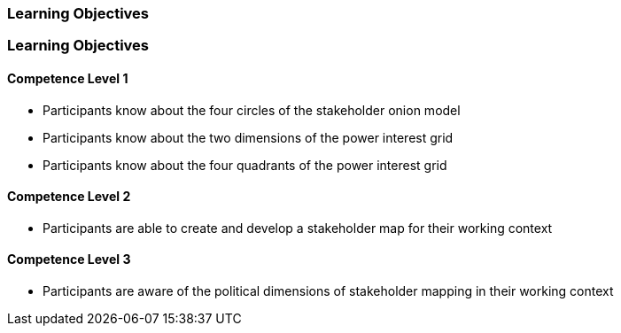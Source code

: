 // (c) nextnormal.academy UG (haftungsbeschränkt) (https://nextnormal.academy)
// ====================================================


// tag::DE[]
=== Learning Objectives
// end::DE[]

// tag::EN[]
=== Learning Objectives

==== Competence Level 1

- [[LO05-1-1]] Participants know about the four circles of the stakeholder onion model
- [[LO05-1-2]] Participants know about the two dimensions of the power interest grid
- [[LO05-1-3]] Participants know about the four quadrants of the power interest grid

==== Competence Level 2

- [[LO05-2-1]] Participants are able to create and develop a stakeholder map for their working context

==== Competence Level 3

- [[LO05-3-1]] Participants are aware of the political dimensions of stakeholder mapping in their working context

// end::EN[]

